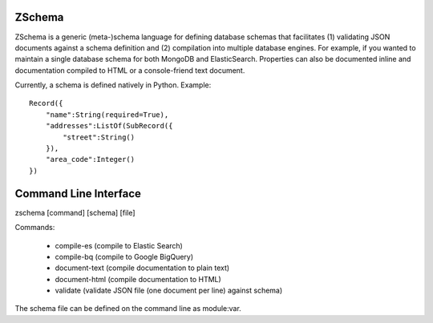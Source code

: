 ZSchema
=======

ZSchema is a generic (meta-)schema language for defining database schemas
that facilitates (1) validating JSON documents against a schema definition and
(2) compilation into multiple database engines. For example, if you wanted to
maintain a single database schema for both MongoDB and ElasticSearch. 
Properties can also be documented inline and documentation compiled to HTML
or a console-friend text document.

Currently, a schema is defined natively in Python. Example::

    Record({
        "name":String(required=True),
        "addresses":ListOf(SubRecord({
            "street":String()
        }),
        "area_code":Integer()
    })

Command Line Interface
======================

zschema [command] [schema] [file]

Commands:

    - compile-es (compile to Elastic Search)

    - compile-bq (compile to Google BigQuery)

    - document-text (compile documentation to plain text)

    - document-html (compile documentation to HTML)

    - validate (validate JSON file (one document per line) against schema)

The schema file can be defined on the command line as module:var.
